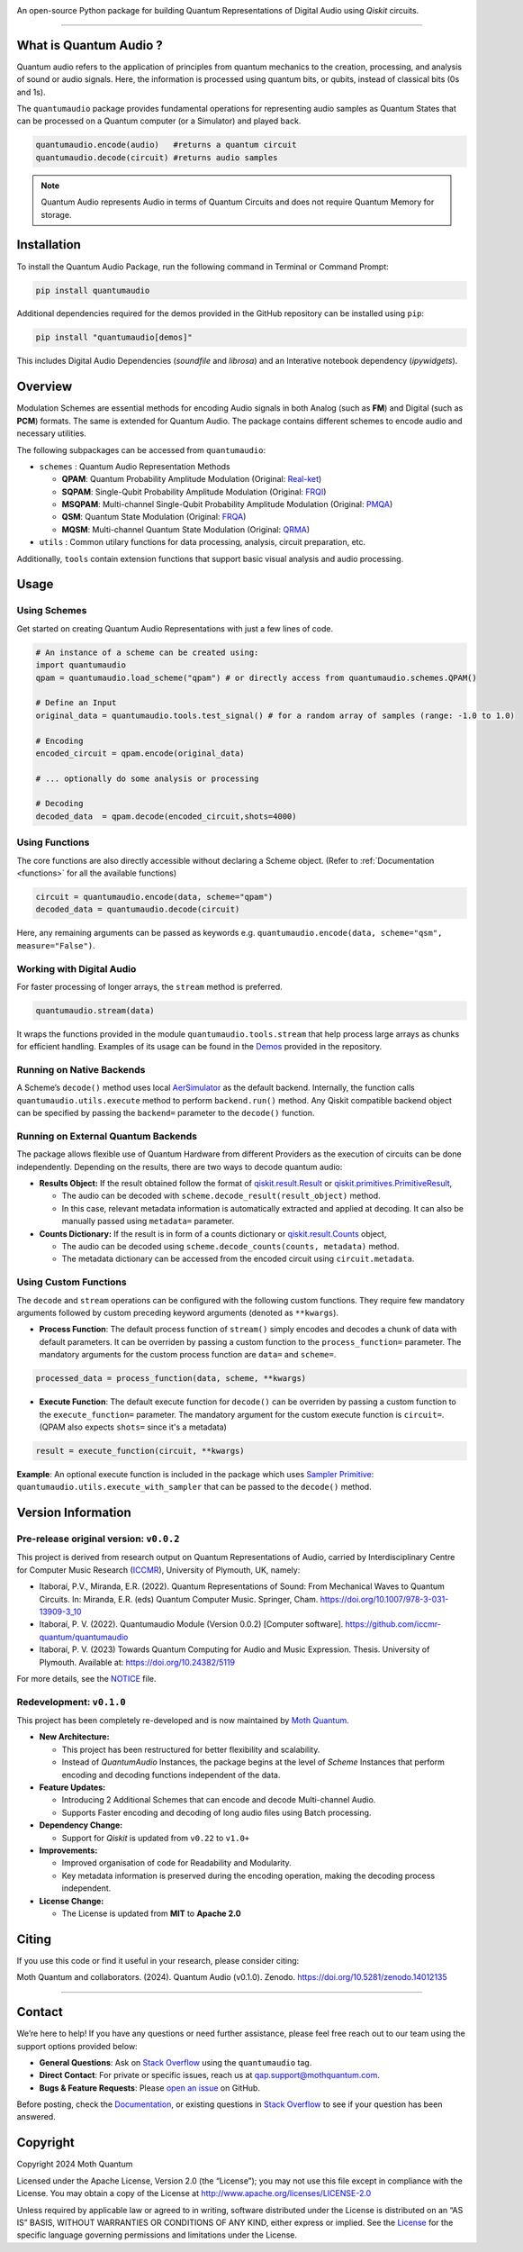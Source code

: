 .. container::

   |Python version| |PyPI| |Read the Docs (version)| |LICENSE| |DOI|
   |Open in Colab|

   An open-source Python package for building Quantum Representations of
   Digital Audio using *Qiskit* circuits.

   .. image:: https://github.com/moth-quantum/quantum-audio/blob/main/demos/media/qsm_example.png?raw=true
      :alt: Preview of a Quantum State Modulation (QSM) circuit.
      :width: 500px

----

What is Quantum Audio ?
-----------------------

Quantum audio refers to the application of principles from quantum mechanics to the creation, processing, and analysis of sound or audio signals. Here, the information is processed using quantum bits, or qubits, instead of classical bits (0s and 1s).

The ``quantumaudio`` package provides fundamental operations for
representing audio samples as Quantum States that can be processed on a
Quantum computer (or a Simulator) and played back.

.. code:: python

   quantumaudio.encode(audio)   #returns a quantum circuit
   quantumaudio.decode(circuit) #returns audio samples

.. note::

   Quantum Audio represents Audio in terms of Quantum Circuits and does not require Quantum Memory for storage.

Installation 
------------

To install the Quantum Audio Package, run the 
following command in Terminal or Command Prompt:

.. code:: console

   pip install quantumaudio


Additional dependencies required for the demos provided in
the GitHub repository can be installed using ``pip``:

.. code:: console

   pip install "quantumaudio[demos]"

This includes Digital Audio Dependencies (`soundfile` and `librosa`) and 
an Interative notebook dependency (`ipywidgets`). 


Overview 
--------

Modulation Schemes are essential methods for encoding Audio signals in
both Analog (such as **FM**) and Digital (such as **PCM**)
formats. The same is extended for Quantum Audio. The package contains
different schemes to encode audio and necessary utilities.

The following subpackages can be accessed from ``quantumaudio``:

-  ``schemes`` : Quantum Audio Representation Methods

   - **QPAM**: Quantum Probability Amplitude Modulation (Original: `Real-ket <https://doi.org/10.1007/s11128-015-1208-5>`__)

   - **SQPAM**: Single-Qubit Probability Amplitude Modulation (Original: `FRQI <http://dx.doi.org/10.1007/s11128-010-0177-y>`__)

   - **MSQPAM**: Multi-channel Single-Qubit Probability Amplitude Modulation (Original: `PMQA <https://doi.org/10.1007/s11128-022-03435-7>`__)

   - **QSM**: Quantum State Modulation (Original: `FRQA <https://doi.org/10.1016/j.tcs.2017.12.025>`__)

   - **MQSM**: Multi-channel Quantum State Modulation (Original: `QRMA <https://doi.org/10.1007/s11128-019-2317-3>`__)

-  ``utils`` : Common utilary functions for data processing, analysis,
   circuit preparation, etc.

Additionally, ``tools`` contain extension functions that support basic
visual analysis and audio processing.

Usage 
-----

Using Schemes
^^^^^^^^^^^^^

Get started on creating Quantum Audio Representations with just a few
lines of code.

.. code:: python

   # An instance of a scheme can be created using:
   import quantumaudio
   qpam = quantumaudio.load_scheme("qpam") # or directly access from quantumaudio.schemes.QPAM()

   # Define an Input
   original_data = quantumaudio.tools.test_signal() # for a random array of samples (range: -1.0 to 1.0)

   # Encoding
   encoded_circuit = qpam.encode(original_data)

   # ... optionally do some analysis or processing

   # Decoding
   decoded_data  = qpam.decode(encoded_circuit,shots=4000)    


Using Functions
^^^^^^^^^^^^^^^

The core functions are also directly accessible without declaring a
Scheme object. (Refer to :ref:`Documentation <functions>` for all the available
functions)

.. code:: python

   circuit = quantumaudio.encode(data, scheme="qpam")
   decoded_data = quantumaudio.decode(circuit)

Here, any remaining arguments can be passed as keywords
e.g. ``quantumaudio.encode(data, scheme="qsm", measure="False")``.


Working with Digital Audio
^^^^^^^^^^^^^^^^^^^^^^^^^^

For faster processing of longer arrays, the ``stream`` method is
preferred.

.. code:: python

   quantumaudio.stream(data)

It wraps the functions provided in the module
``quantumaudio.tools.stream`` that help process large arrays as chunks
for efficient handling. Examples of its usage can be found in the
`Demos <https://github.com/moth-quantum/quantum-audio/tree/main/demos>`__
provided in the repository.

Running on Native Backends
^^^^^^^^^^^^^^^^^^^^^^^^^^

A Scheme’s ``decode()`` method uses local
`AerSimulator <https://github.com/Qiskit/qiskit-aer>`__ as the default
backend. Internally, the function calls ``quantumaudio.utils.execute``
method to perform ``backend.run()`` method. Any Qiskit compatible
backend object can be specified by passing the ``backend=`` parameter to
the ``decode()`` function.

Running on External Quantum Backends
^^^^^^^^^^^^^^^^^^^^^^^^^^^^^^^^^^^^

The package allows flexible use of Quantum Hardware from different
Providers as the execution of circuits can be done independently.
Depending on the results, there are two ways to decode quantum audio:

-  **Results Object:** If the result obtained follow the format of
   `qiskit.result.Result <https://docs.quantum.ibm.com/api/qiskit/qiskit.result.Result>`__
   or
   `qiskit.primitives.PrimitiveResult <https://docs.quantum.ibm.com/api/qiskit/qiskit.primitives.PrimitiveResult>`__,

   -  The audio can be decoded with
      ``scheme.decode_result(result_object)`` method.
   -  In this case, relevant metadata information is automatically
      extracted and applied at decoding. It can also be manually passed
      using ``metadata=`` parameter.

-  **Counts Dictionary:** If the result is in form of a counts
   dictionary or
   `qiskit.result.Counts <https://docs.quantum.ibm.com/api/qiskit/qiskit.result.Counts>`__
   object,

   -  The audio can be decoded using
      ``scheme.decode_counts(counts, metadata)`` method.
   -  The metadata dictionary can be accessed from the encoded circuit
      using ``circuit.metadata``.

Using Custom Functions
^^^^^^^^^^^^^^^^^^^^^^

The ``decode`` and ``stream`` operations can be configured with the
following custom functions. They require few mandatory arguments
followed by custom preceding keyword arguments (denoted as
``**kwargs``). 

- **Process Function**: The default process function of ``stream()`` simply encodes and decodes a chunk of data with default parameters. It can be overriden by passing a custom function to the ``process_function=`` parameter. The mandatory arguments for the custom process function are ``data=`` and ``scheme=``.

.. code:: python

   processed_data = process_function(data, scheme, **kwargs)

-  **Execute Function**: The default execute function for ``decode()``
   can be overriden by passing a custom function to the
   ``execute_function=`` parameter. The mandatory argument for the
   custom execute function is ``circuit=``. (QPAM also expects ``shots=`` since it's a metadata)

.. code:: python

   result = execute_function(circuit, **kwargs)

**Example**: An optional execute function is included in the package
which uses `Sampler
Primitive <https://docs.quantum.ibm.com/api/qiskit-ibm-runtime/qiskit_ibm_runtime.SamplerV2>`__:
``quantumaudio.utils.execute_with_sampler`` that can be passed to the
``decode()`` method.


Version Information 
-------------------

Pre-release original version: ``v0.0.2``
^^^^^^^^^^^^^^^^^^^^^^^^^^^^^^^^^^^^^^^^

This project is derived from research output on Quantum Representations
of Audio, carried by Interdisciplinary Centre for Computer Music
Research (`ICCMR <https://www.plymouth.ac.uk/research/iccmr>`__),
University of Plymouth, UK, namely:

-  Itaboraí, P.V., Miranda, E.R. (2022). Quantum Representations of
   Sound: From Mechanical Waves to Quantum Circuits. In: Miranda, E.R.
   (eds) Quantum Computer Music. Springer, Cham.
   https://doi.org/10.1007/978-3-031-13909-3_10

-  Itaboraí, P. V. (2022). Quantumaudio Module (Version 0.0.2) [Computer
   software]. https://github.com/iccmr-quantum/quantumaudio

-  Itaboraí, P. V. (2023) Towards Quantum Computing for Audio and Music
   Expression. Thesis. University of Plymouth. Available at:
   https://doi.org/10.24382/5119

For more details, see the `NOTICE <https://github.com/moth-quantum/quantum-audio/blob/main/NOTICE>`__ file.

Redevelopment: ``v0.1.0``
^^^^^^^^^^^^^^^^^^^^^^^^^

This project has been completely re-developed and is now maintained by
\ `Moth Quantum <https://mothquantum.com>`__\ .

-  **New Architecture:**

   -  This project has been restructured for better flexibility and
      scalability.
   -  Instead of *QuantumAudio* Instances, the package begins at the
      level of *Scheme* Instances that perform encoding and decoding
      functions independent of the data.

-  **Feature Updates:**

   -  Introducing 2 Additional Schemes that can encode and decode
      Multi-channel Audio.
   -  Supports Faster encoding and decoding of long audio files using
      Batch processing.

-  **Dependency Change:**

   -  Support for *Qiskit* is updated from ``v0.22`` to ``v1.0+``

-  **Improvements:**

   -  Improved organisation of code for Readability and Modularity.
   -  Key metadata information is preserved during the encoding
      operation, making the decoding process independent.

-  **License Change:**

   -  The License is updated from **MIT** to **Apache 2.0**

Citing 
------

If you use this code or find it useful in your research, please consider
citing: 

Moth Quantum and collaborators. (2024). Quantum Audio (v0.1.0). Zenodo. \
`https://doi.org/10.5281/zenodo.14012135 <https://doi.org/10.5281/zenodo.14012135>`_

--------------


Contact
-------

We’re here to help! If you have any questions or need further
assistance, please feel free reach out to our team using the support
options provided below:

- **General Questions**: Ask on `Stack
  Overflow <https://stackoverflow.com/tags/quantumaudio/>`__ using the
  ``quantumaudio`` tag.
- **Direct Contact**: For private or specific issues, reach us at
  qap.support@mothquantum.com.
- **Bugs & Feature Requests**: Please `open an
  issue <https://github.com/moth-quantum/quantum-audio/issues>`__ on
  GitHub.

Before posting, check the
`Documentation <https://quantumaudio.readthedocs.io>`__, or existing
questions in `Stack
Overflow <https://stackoverflow.com/tags/quantumaudio/>`__ to see if
your question has been answered.

Copyright
---------

Copyright 2024 Moth Quantum

Licensed under the Apache License, Version 2.0 (the “License”); you may
not use this file except in compliance with the License. You may obtain
a copy of the License at http://www.apache.org/licenses/LICENSE-2.0

Unless required by applicable law or agreed to in writing, software
distributed under the License is distributed on an “AS IS” BASIS,
WITHOUT WARRANTIES OR CONDITIONS OF ANY KIND, either express or implied.
See the `License <https://github.com/moth-quantum/quantum-audio/blob/main/LICENSE>`__ for the specific language governing permissions and
limitations under the License.

.. |Python version| image:: https://img.shields.io/badge/python-3.9+-important
.. |PyPI| image:: https://img.shields.io/pypi/v/quantumaudio
   :target: https://pypi.org/project/quantumaudio/
.. |Read the Docs (version)| image:: https://img.shields.io/readthedocs/quantumaudio/latest?label=API%20docs
   :target: https://quantumaudio.readthedocs.io/en/latest/
.. |LICENSE| image:: https://img.shields.io/badge/License-Apache%202.0-blue.svg
   :target: https://github.com/moth-quantum/quantum-audio/blob/main/LICENSE
.. |DOI| image:: https://zenodo.org/badge/DOI/10.5281/zenodo.14013076.svg
   :target: https://doi.org/10.5281/zenodo.14012135
.. |Open in Colab| image:: https://colab.research.google.com/assets/colab-badge.svg
   :target: https://colab.research.google.com/drive/1qGWhTLWoxnJsR7tINR6MVGDvk56CX2uE?ts=66c70dcd
